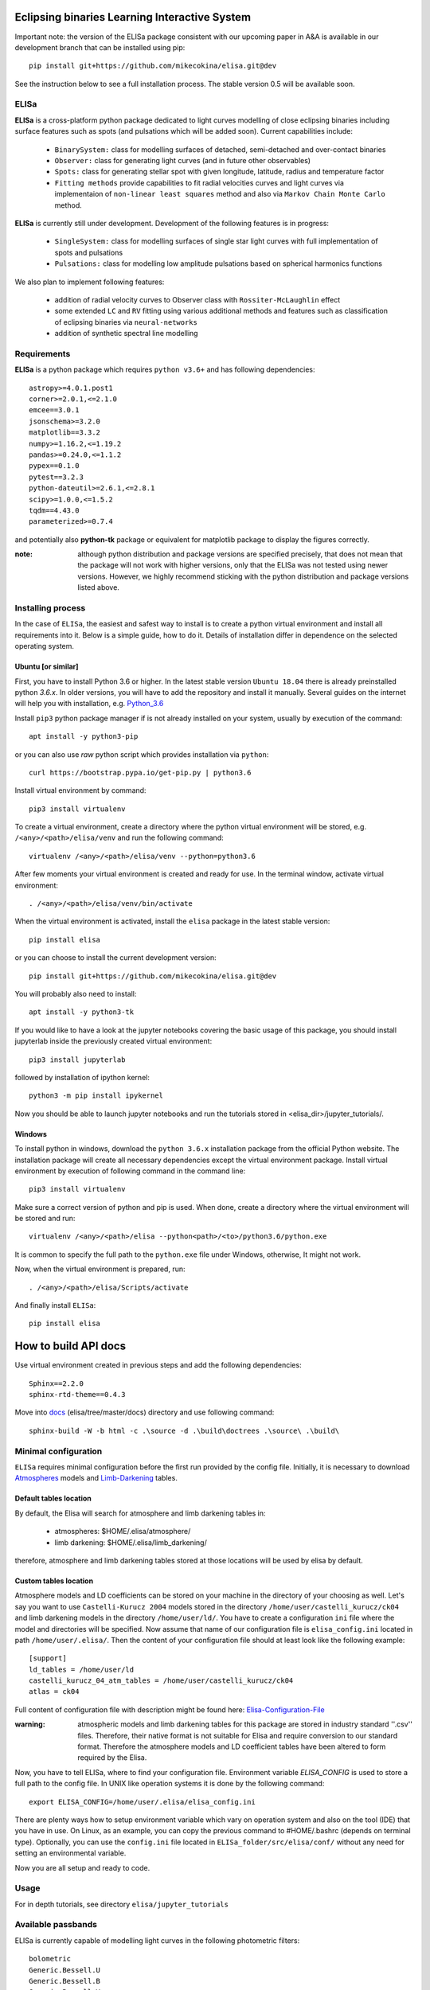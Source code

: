 |Travis build|  |GitHub version|  |Licence GPLv2| |Python version| |OS|

.. |Travis build| image:: https://travis-ci.org/mikecokina/elisa.svg?branch=dev
    :target: https://travis-ci.org/mikecokina/elisa

.. |GitHub version| image:: https://img.shields.io/badge/version-0.5.dev0-yellow.svg
   :target: https://github.com/Naereen/StrapDown.js

.. |Python version| image:: https://img.shields.io/badge/python-3.6|3.7|3.8-orange.svg
   :target: https://github.com/Naereen/StrapDown.js

.. |Licence GPLv2| image:: https://img.shields.io/badge/license-GNU/GPLv2-blue.svg
   :target: https://github.com/Naereen/StrapDown.js

.. |OS| image:: https://img.shields.io/badge/os-Linux|Windows-magenta.svg
   :target: https://github.com/Naereen/StrapDown.js

.. _example_scripts: https://github.com/mikecokina/elisa/tree/master/scripts/analytics

Eclipsing binaries Learning Interactive System
==============================================

Important note: the version of the ELISa package consistent with our upcoming paper in A&A is available in our
development branch that can be installed using pip::

    pip install git+https://github.com/mikecokina/elisa.git@dev

See the instruction below to see a full installation process. The stable version 0.5 will be available soon.

ELISa
-----

**ELISa** is a cross-platform python package dedicated to light curves modelling of close eclipsing binaries including
surface features such as spots (and pulsations which will be added soon). Current capabilities include:

    - ``BinarySystem:`` class for modelling surfaces of detached, semi-detached and over-contact binaries
    - ``Observer:`` class for generating light curves (and in future other observables)
    - ``Spots:`` class for generating stellar spot with given longitude, latitude, radius and temperature factor
    - ``Fitting methods`` provide capabilities to fit radial velocities curves and light curves via implementaion of
      ``non-linear least squares`` method and also via ``Markov Chain Monte Carlo`` method.

**ELISa** is currently still under development. Development of the following features is in progress:

    - ``SingleSystem:`` class for modelling surfaces of single star light curves with full implementation of spots and
      pulsations
    - ``Pulsations:`` class for modelling low amplitude pulsations based on spherical harmonics functions

We also plan to implement following features:

    - addition of radial velocity curves to Observer class with ``Rossiter-McLaughlin`` effect
    - some extended ``LC`` and ``RV`` fitting using various additional methods and features such as classification of
      eclipsing binaries via ``neural-networks``
    - addition of synthetic spectral line modelling

Requirements
------------

**ELISa** is a python package which requires ``python v3.6+`` and has following dependencies::

    astropy>=4.0.1.post1
    corner>=2.0.1,<=2.1.0
    emcee==3.0.1
    jsonschema>=3.2.0
    matplotlib==3.3.2
    numpy>=1.16.2,<=1.19.2
    pandas>=0.24.0,<=1.1.2
    pypex==0.1.0
    pytest==3.2.3
    python-dateutil>=2.6.1,<=2.8.1
    scipy>=1.0.0,<=1.5.2
    tqdm==4.43.0
    parameterized>=0.7.4

and potentially also **python-tk** package or equivalent for matplotlib package to display the figures correctly.

:note: although python distribution and package versions are specified precisely, that does not mean that the package
       will not work with higher versions, only that the ELISa was not tested using newer versions. However, we highly
       recommend sticking with the python distribution and package versions listed above.

Installing process
------------------

In the case of ``ELISa``, the easiest and safest way to install is to create a python virtual
environment and install all requirements into it. Below is a simple guide, how to do it. Details of installation differ
in dependence on the selected operating system.

Ubuntu [or similar]
~~~~~~~~~~~~~~~~~~~

First, you have to install Python 3.6 or higher. In the latest stable version ``Ubuntu 18.04`` there is already preinstalled
python `3.6.x`. In older versions, you will have to add the repository and install it manually. Several guides
on the internet will help you with installation, e.g. Python_3.6_

.. _Python_3.6: http://ubuntuhandbook.org/index.php/2017/07/install-python-3-6-1-in-ubuntu-16-04-lts/

Install ``pip3`` python package manager if is not already installed on your system, usually by execution of the
command::

    apt install -y python3-pip

or you can also use `raw` python script which provides installation via ``python``::

    curl https://bootstrap.pypa.io/get-pip.py | python3.6

Install virtual environment by command::

    pip3 install virtualenv


To create a virtual environment, create a directory where the python virtual environment will be stored,
e.g. ``/<any>/<path>/elisa/venv``
and run the following command::

    virtualenv /<any>/<path>/elisa/venv --python=python3.6

After few moments your virtual environment is created and ready for use. In the terminal window, activate virtual
environment::

    . /<any>/<path>/elisa/venv/bin/activate

When the virtual environment is activated, install the ``elisa`` package in the latest stable version::

    pip install elisa

or you can choose to install the current development version::

    pip install git+https://github.com/mikecokina/elisa.git@dev

You will probably also need to install::

    apt install -y python3-tk

If you would like to have a look at the jupyter notebooks covering the basic usage of this package, you should install
jupyterlab inside the previously created virtual environment::

    pip3 install jupyterlab

followed by installation of ipython kernel::

    python3 -m pip install ipykernel

Now you should be able to launch jupyter notebooks and run the tutorials stored in <elisa_dir>/jupyter_tutorials/.


Windows
~~~~~~~

To install python in windows, download the ``python 3.6.x`` installation package from the official Python website.
The installation package will create all necessary dependencies except the virtual environment package.
Install virtual environment by execution of following command in the command line::

    pip3 install virtualenv

Make sure a correct version of python and pip is used. When done, create a directory where the virtual environment will be
stored and run::

    virtualenv /<any>/<path>/elisa --python<path>/<to>/python3.6/python.exe

It is common to specify the full path to the ``python.exe`` file under Windows, otherwise, It might not work.

Now, when the virtual environment is prepared, run::

    . /<any>/<path>/elisa/Scripts/activate

And finally install ``ELISa``::

    pip install elisa


How to build API docs
=====================

Use virtual environment created in previous steps and add the following dependencies::

    Sphinx==2.2.0
    sphinx-rtd-theme==0.4.3

.. _docs: https://github.com/mikecokina/elisa/tree/master/docs

Move into docs_ (elisa/tree/master/docs) directory and use following command::

    sphinx-build -W -b html -c .\source -d .\build\doctrees .\source\ .\build\


Minimal configuration
---------------------

``ELISa`` requires minimal configuration before the first run provided by the config file. Initially, it is necessary to
download Atmospheres_ models and Limb-Darkening_ tables.

.. _Atmospheres: https://github.com/mikecokina/elisa/tree/dev/atmosphere
.. _Limb-Darkening: https://github.com/mikecokina/elisa/tree/dev/limbdarkening

Default tables location
~~~~~~~~~~~~~~~~~~~~~~~

By default, the Elisa will search for atmosphere and limb darkening tables in:

 - atmospheres: $HOME/.elisa/atmosphere/
 - limb darkening: $HOME/.elisa/limb_darkening/

therefore, atmosphere and limb darkening tables stored at those locations will be used by elisa by default.

Custom tables location
~~~~~~~~~~~~~~~~~~~~~~~

Atmosphere models and LD coefficients can be stored on your machine in the directory of your choosing as well. Let's say you want to use ``Castelli-Kurucz 2004``
models stored in the directory ``/home/user/castelli_kurucz/ck04`` and limb darkening models in the directory
``/home/user/ld/``. You have to create a configuration ``ini`` file where
the model and directories will be specified. Now assume that name of our configuration file is ``elisa_config.ini`` located
in path ``/home/user/.elisa/``. Then the content of your configuration file should at least look like the following
example::

    [support]
    ld_tables = /home/user/ld
    castelli_kurucz_04_atm_tables = /home/user/castelli_kurucz/ck04
    atlas = ck04

Full content of configuration file with description might be found here:
Elisa-Configuration-File_

.. _Elisa-Configuration-File: https://github.com/mikecokina/elisa/blob/master/src/elisa/conf/elisa_conf_docs.ini

:warning: atmospheric models and limb darkening tables for this package are stored in industry standard ''.csv'' files.
          Therefore, their native format is not suitable for Elisa and require
          conversion to our standard format. Therefore the atmosphere models and LD coefficient tables have been altered
          to form required by the Elisa.

Now, you have to tell ELISa, where to find your configuration file. Environment variable
`ELISA_CONFIG` is used to store a full path to the config file. In UNIX like operation systems it is done by the
following command::

    export ELISA_CONFIG=/home/user/.elisa/elisa_config.ini

There are plenty ways how to setup environment variable which vary on operation system and also on the tool (IDE)
that you have in use. On Linux, as an example, you can copy the previous command to #HOME/.bashrc (depends on terminal
type). Optionally, you can use the ``config.ini`` file located in ``ELISa_folder/src/elisa/conf/`` without
any need for setting an environmental variable.

Now you are all setup and ready to code.


Usage
-------
For in depth tutorials, see directory ``elisa/jupyter_tutorials``


Available passbands
-------------------

ELISa is currently capable of modelling light curves in the following photometric filters:

::

    bolometric
    Generic.Bessell.U
    Generic.Bessell.B
    Generic.Bessell.V
    Generic.Bessell.R
    Generic.Bessell.I
    SLOAN.SDSS.u
    SLOAN.SDSS.g
    SLOAN.SDSS.r
    SLOAN.SDSS.i
    SLOAN.SDSS.z
    Generic.Stromgren.u
    Generic.Stromgren.v
    Generic.Stromgren.b
    Generic.Stromgren.y
    Kepler
    GaiaDR2
    TESS


Multiprocessing
---------------

To speed up the computation of light curves, parallelization of computations has been implemented. Computation
of light curve points is separated into smaller batches and each batch is evaluated on a separate CPU core. Parallelization
necessarily brings some overhead to process and in some cases might cause even slower behaviour of the application.
It is important to choose wisely when using it, especially in the case of circular synchronous orbits which consist of
spot-free components where multiprocessing is usually not as effective.

Down below are shown some result of the multiprocessor approach for different binary system types. The absolute time necessary
for the calculation of the light curve is highly dependent on the type of the system and hardware. Therefore we have
normalized the time axis according to the maximum value in our datasets.

.. figure:: ./docs/source/_static/readme/detached.circ.sync.svg
  :width: 70%
  :alt: detached.circ.sync.svg
  :align: center

  Paralellization benchmark for ``detached circular synchronous`` star system.

.. figure:: ./docs/source/_static/readme/detached.circ.async.svg
  :width: 70%
  :alt: detached.circ.async.svg
  :align: center

  Paralellization benchmark for ``detached circular asynchronous`` star system.


.. figure:: ./docs/source/_static/readme/detached.ecc.sync.svg
  :width: 70%
  :alt: detached.ecc.sync.svg
  :align: center

  Paralellization benchmark for ``eccentric synchronous`` star system.

:note: outliers in charts are caused by curve symetrization process

Building a simple model of a binary system - MWE
----------------------------------------------------

ELISa enables fast modelling of binary systems based on parameters supplied in form of a dictinary (or json).
Parameters are divided into 'system', 'primary' and 'secondary' parameters. Binary system parameters can either supply
masses of the components with `mass` parameter or system's `mass_ratio` and `semi_major_axis` have to be provided
instead::

    from elisa import BinarySystem


    community_params = {
        "system": {
            "inclination": 86.0,
            "period": 10.1,
            "argument_of_periastron": 90.0,
            "gamma": 0.0,
            "eccentricity": 0.0,
            "primary_minimum_time": 0.0,
            "phase_shift": 0.0,
            "semi_major_axis": 10.5,  # default unit is solRad
            "mass_ratio": 0.5
        },
        "primary": {
            "surface_potential": 7.1,
            "synchronicity": 1.0,
            "t_eff": "6500.0 K",  # parameters can be provided in string representation consistent with astropy unit format
            "gravity_darkening": 1.0,
            "discretization_factor": 5,
            "albedo": 1.0,
            "metallicity": 0.0
        },
        "secondary": {
            "surface_potential": 7.1,
            "synchronicity": 1.0,
            "t_eff": 5000.0,
            "gravity_darkening": 1.0,
            "discretization_factor": 5,
            "albedo": 1.0,
            "metallicity": 0.0
        }
    }

    community_binary = BinarySystem.from_json(community_params)

See tutorials 1, 2, 3, 4 for more information about this process.

Calculating light curve - MWE
-----------------------------

Binary system `community_binary` can be observed by utilizing a dedicated observer class::

    from elisa import Observer

    o = Observer(passband=[  # defining passbands at which calculate a light curve
        'Generic.Bessell.B',
        'Generic.Bessell.V',
        'Generic.Bessell.R',
        'Generic.Bessell.I'
        ],
    system=community_binary)  # specifying the binary system to use in light curve synthesis

    # this will create a light curve containing 1200 points
    phases, fluxes = o.observe.lc(
        from_phase=-0.6,
        to_phase=0.6,
        phase_step=0.001,
        # normalize=True  # this will produce observations normalized to 1
    )

Visualization of the results
----------------------------

Elisa comes with a substantial graphic library to comfortable visualization of various results. Light curve calculated
in the Observer instace `o` can be visualized::

    o.plot.lc()

.. figure:: ./docs/source/_static/readme/lc_bvri.png
  :width: 70%
  :alt: lc_bvri.png
  :align: center

Radial Curves Fitting of Binary Stars
-------------------------------------

`ELISa` is capable to fit radial velocity curves to observed radial velocities.
In current version of `ELISa`, the radial velocity curves are calculated from radial velocities of centre of mass of
primary and secondary component. An example of synthetic radial velocity curve is shown below.

.. image:: ./docs/source/_static/readme/rv_example.svg
  :width: 70%
  :alt: rv_example.svg
  :align: center

This radial velocity curve was obtained on system with following relevant parameters::

    primary mass: 2.0 [Solar mass]
    secondary mass: 1.0 [Solar mass]
    inclination: 85 [degree]
    argument of periastron: 0.0 [degree]
    eccentricity: 0.0 [-]
    period: 4.5 [day]
    gamma: 20000.0 [m/s]

Each fitted parameter has an input form as follows::

    <param>: {
        'value': <float>,
        'fixed': <bool>,
        'min': <float>,
        'max': <float>,
        'constraint': <str> // mutualy inclusive with fixed: True
    }

and require all params from the following list if you would like to try absolute parameters fitting:

    * ``mass`` - mass of primary/secondary component (in Solar masses)
    * ``eccentricity`` - eccentricity of binary system, (0, 1)
    * ``inclination`` - inclination of binary system in `degrees`
    * ``argument_of_periastron`` - argument of periastron in `degrees`
    * ``gamma`` - radial velocity of system center of mass in `m/s`
    * ``period`` - period of binary system (in days), usually fixed parameters
    * ``primary_minimum_time`` - numeric time of primary minimum (ny time units); used when exact period is unknown and fitting is required

or otherwise, in "community approach", you can use instead of ``mass`` and ``inclination`` parameters:

    * ``asini`` - in Solar radii
    * ``mass_ratio`` - mass ratio (M_2/M_1), also known as `q`

There are already specified global minimal and maximal values for parameters, but user is highly encouraged to adjust
parameter boundaries which might work better for the particular case.

Parameter set to be `fixed` will not be fitted and its value will stay fixed during the fitting procedure. User can
also setup `constraint` for any parameter, e.g.::

    'semi_major_axis': {
        'value': 16.515,
        'constraint': '16.515 / sin(radians(system@inclination))'
    },

It is allowed to put bounds (constraints) only on parameter using other free parameters, otherwise the parameter should stay fixed.
For example, it makes no sense to set bound like this::

   {
        ...,
        "primary": {
            "t_eff": {
                'value': 5000.0,
                'fixed': True
            },
            ...
        },
        "secondary": {
            "t_eff": {
                'value': 10000.0,
                'constraint': '{primary@t_eff * 0.5}'
            },
            ...
        }
    }

because you're already aware of value ``primary@t_eff``.


Elisa currently implements two fitting approaches, first is based on non-linear least squares method
and second is based on `Markov Chain Monte Carlo` (MCMC) methd.

Reading data output of MCMC requires an experience with MCMC since output is not simple dictionary but
a descriptive set of parameters progress during evaluation of method.

Demonstrated result of fitting of radial velocities might seen like following

.. image:: ./docs/source/_static/readme/rv_fit.svg
  :width: 70%
  :alt: rv_fit.svg
  :align: center

.. image:: ./docs/source/_static/readme/mcmc_rv_corner.svg
  :width: 95%
  :alt: mcmc_rv_corner.svg
  :align: center


An example scripts can be found in example_scripts_

Binary Stars Radial Curves Fitting - No Ephemeris
-------------------------------------------------

In case we do not have enough information / measurements and we are not able determine ephemeris with
desired accuracy, analytics modules of elisa are capable to handle such situation and gives you tools to fit
period and primary minimum time as unknown parameters. In such case, `xs` values has to be supplied in form::

    {
        "primary": [jd0, jd1, ..., jdn],
        "secondary": [jd0, jd1, ..., jdn],
    }

Based on primiary minimum time and period adjusted in fitting proces, JD times are transformed to phases within process
itself.

:warning: make sure you have reasonable boundaries set for `primary_minimum_time` and `period`

Corner plot of `mcmc` result for such approach is in figure bellow

.. image:: ./docs/source/_static/readme/ mcmc_rv_corner_noperiod.svg
  :width: 95%
  :alt: mcmc_rv_corner_noperiod.svg
  :align: center

An example scripts can be found in example_scripts_


Binary Stars Light Curves Fitting
---------------------------------

Package `elisa` currently implements two approaches that provides very basic capability to fit light curves to
observed photometric data. First method is standard approach which use `non-linear least squares` method algorithm and
second approach uses Markov Chain Monte Carlo (`MCMC`) method.

Following chapter is supposed to give you brief information about capabilities provided by `elisa`.
Lets assume that we have a given light curve like shown below generated on parameters::

    {
        "system": {
            'mass_ratio': 0.5,
            'semi_major_axis': 16.54321389,
            'inclination': 85.0,
            'eccentricity': 0.0,
            'period': 4.5
        },
        "primary": {
            't_eff': 8000.0,
            'surface_potential': 4.0,
            'beta': 0.32,
            'albedo': 0.6,
        },
        "secondary": {
            't_eff': 8000.0,
            'surface_potential': 4.0,
            'beta': 0.32,
            'albedo': 0.6,
        }
    }


.. image:: ./docs/source/_static/readme/lc_example.svg
  :width: 70%
  :alt: lc_example.svg
  :align: center


It is up to the user what methods choose to use (mcmc or least_squares). In both cases, fitting requires provide
morphology estimation. In case of over-contact morphology, fitting module keeps surface potential of both binary
components constrained to the same value.

:warning: Non-linear least squares method used in such complex problem as fitting light
          curves of eclipsing binaries, might be insuficient in case of initial parametres being
          too far from real values and also too broad fitting boundaries.


First, you should solve radial velocities if available and fix parametres in light curve fitting. Since we were able
to obtain some basic information about our system, we should fix or efficiently truncate boundaries
for following parameters::

    "system": {
        ...,
        "asini": 16.515,
        "mass_ratio": "0.5",
        "eccentricity": "0.0",
        "argument_of_periastron": 0.0
    }


.. _Ballesteros: https://arxiv.org/pdf/1201.1809.pdf

We can also estimate surface temperature of primary component via formula implemented in `elisa` package.

.. code:: python

    from elisa.analytics import bvi
    b_v = bvi.pogsons_formula(lc['Generic.Bessell.B'][55], lc['Generic.Bessell.V'][55])
    bvi.elisa_bv_temperature(b_v)

This approach give us value ~ 8307K.

:note: index `55` is used because we know that such index will give as flux on photometric phase :math:`\Phi=0.5`,
       where we eliminte impact of secondary component to result of primary component temperature.

:note: we recommend you to set boundaries for temperature obtained from `bvi` module at least in range +/-500K.

:warning: Use this feature only in case when you are sure about curves offsets to each other.

Visualization of fit is

.. image:: ./docs/source/_static/readme/lc_fit.svg
  :width: 70%
  :alt: lc_fit.svg
  :align: center

``Elisa`` also provides lightcurve fitting method based on `Markov Chain Monte Carlo`. Read data output requires
the same level of knowledge as in case of radial velocities fitting.

Corner plot of `mcmc` result for such approach is in figure bellow

.. image:: ./docs/source/_static/readme/mcmc_lc_corner.svg
  :width: 95%
  :alt: mcmc_lc_corner.svg
  :align: center

All example scripts can be found in example_scripts_
